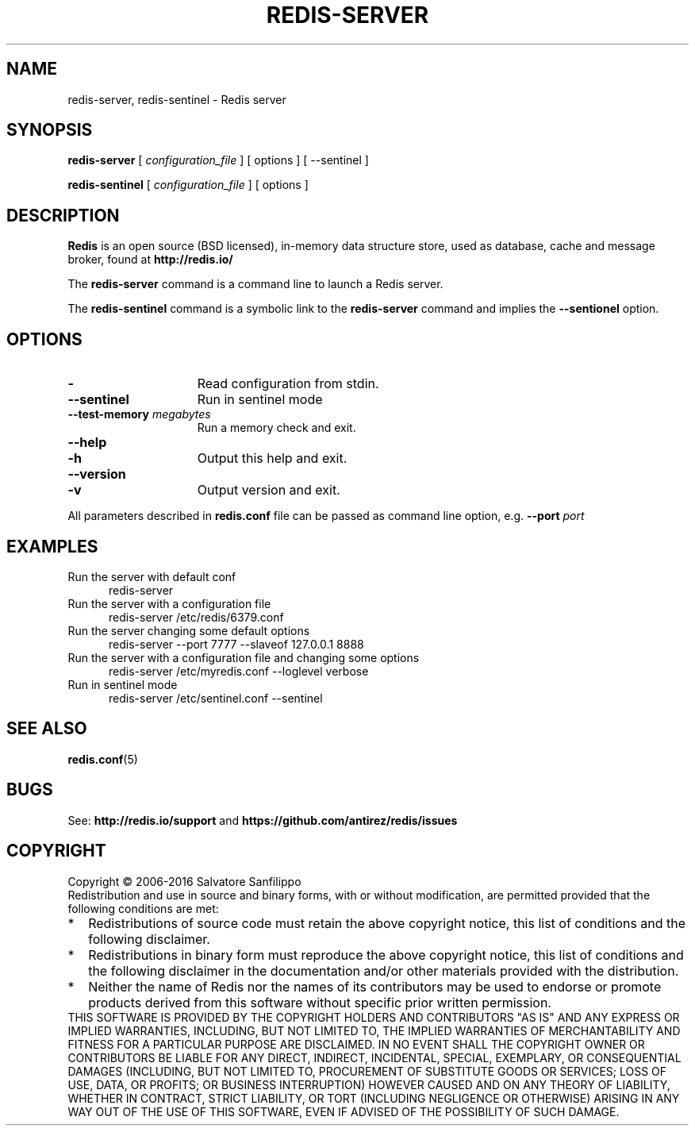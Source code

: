 .TH REDIS-SERVER 1 "2016" "Redis" "User commands"
.SH NAME
redis\-server, redis\-sentinel \- Redis server

.SH SYNOPSIS
.B redis\-server
[
.IR configuration_file
] [ options ] [ \-\-sentinel ]
.LP
.B redis\-sentinel
[
.IR configuration_file
] [ options ]


.SH DESCRIPTION
\fBRedis\fP is an open source (BSD licensed), in-memory data structure store,
used as database, cache and message broker, found at
.B http://redis.io/
.LP
The \fBredis\-server\fP command is a command line to launch a Redis server.
.LP
The \fBredis\-sentinel\fP command is a symbolic link to the \fBredis\-server\fP
command and implies the \fB\-\-sentionel\fP option.

.SH OPTIONS
.TP 15
.B \-
Read configuration from stdin.
.TP
.TP 15
.B \-\-sentinel
Run in sentinel mode
.TP
.B \-\-test-memory \fImegabytes\fP
Run a memory check and exit.
.TP
.PD 0
.B \-\-help
.TP
.PD 1
.B \-h
Output this help and exit.
.TP
.PD 0
.B \-\-version
.TP
.PD 1
.B \-v
Output version and exit.
.P
All parameters described in \fBredis.conf\fR file can be passed as
command line option, e.g.
.B \-\-port
.IR port
.

.SH EXAMPLES
.TP 5
Run the server with default conf
redis-server
.TP
Run the server with a configuration file
redis-server /etc/redis/6379.conf
.TP
Run the server changing some default options
redis-server --port 7777 --slaveof 127.0.0.1 8888
.TP
Run the server with a configuration file and changing some options
redis-server /etc/myredis.conf --loglevel verbose
.TP
Run in sentinel mode
redis-server /etc/sentinel.conf --sentinel

.SH "SEE ALSO"
.PP
\fBredis.conf\fR(5)

.SH BUGS
See:
.PD 0
.B http://redis.io/support
and
.B https://github.com/antirez/redis/issues

.SH COPYRIGHT
Copyright \(co 2006\-2016
Salvatore Sanfilippo
.P
Redistribution and use in source and binary forms, with or without
modification, are permitted provided that the following conditions are met:
.TP 2
*
Redistributions of source code must retain the above copyright notice,
this list of conditions and the following disclaimer.
.TP
*
Redistributions in binary form must reproduce the above copyright
notice, this list of conditions and the following disclaimer in the
documentation and/or other materials provided with the distribution.
.TP
*
Neither the name of Redis nor the names of its contributors may be used
to endorse or promote products derived from this software without specific
prior written permission.
.P
THIS SOFTWARE IS PROVIDED BY THE COPYRIGHT HOLDERS AND CONTRIBUTORS "AS IS" AND
ANY EXPRESS OR IMPLIED WARRANTIES, INCLUDING, BUT NOT LIMITED TO, THE IMPLIED
WARRANTIES OF MERCHANTABILITY AND FITNESS FOR A PARTICULAR PURPOSE ARE
DISCLAIMED. IN NO EVENT SHALL THE COPYRIGHT OWNER OR CONTRIBUTORS BE LIABLE FOR
ANY DIRECT, INDIRECT, INCIDENTAL, SPECIAL, EXEMPLARY, OR CONSEQUENTIAL DAMAGES
(INCLUDING, BUT NOT LIMITED TO, PROCUREMENT OF SUBSTITUTE GOODS OR SERVICES;
LOSS OF USE, DATA, OR PROFITS; OR BUSINESS INTERRUPTION) HOWEVER CAUSED AND ON
ANY THEORY OF LIABILITY, WHETHER IN CONTRACT, STRICT LIABILITY, OR TORT
(INCLUDING NEGLIGENCE OR OTHERWISE) ARISING IN ANY WAY OUT OF THE USE OF THIS
SOFTWARE, EVEN IF ADVISED OF THE POSSIBILITY OF SUCH DAMAGE.
